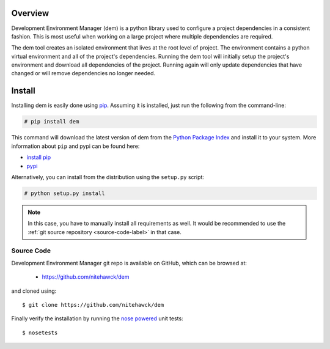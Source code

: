 .. _intro_toplevel:

==================
Overview
==================

Development Environment Manager (dem) is a python library used to configure a project dependencies in a consistent fashion.  This is most useful
when working on a large project where multiple dependencies are required.

The dem tool creates an isolated environment that lives at the root level of project.  The environment contains a python virtual environment
and all of the project's dependencies.  Running the dem tool will initially setup the project's environment and download all dependencies of the project.
Running again will only update dependencies that have changed or will remove dependencies no longer needed.

==================
Install
==================

Installing dem is easily done using
`pip`_. Assuming it is
installed, just run the following from the command-line:

.. sourcecode:: none

    # pip install dem

This command will download the latest version of dem from the
`Python Package Index <http://pypi.python.org/pypi/dem>`_ and install it
to your system. More information about ``pip`` and pypi can be found
here:

* `install pip <https://pip.pypa.io/en/latest/installing.html>`_
* `pypi <https://pypi.python.org/pypi/dem>`_

.. _pip: https://pip.pypa.io/en/latest/installing.html

Alternatively, you can install from the distribution using the ``setup.py``
script:

.. sourcecode:: none

    # python setup.py install

.. note:: In this case, you have to manually install all requirements as well. It would be recommended to use the :ref:`git source repository <source-code-label>` in that case.

.. _source-code-label:
Source Code
===========

Development Environment Manager git repo is available on GitHub, which can be browsed at:

 * https://github.com/nitehawck/dem

and cloned using::

	$ git clone https://github.com/nitehawck/dem

Finally verify the installation by running the `nose powered <http://code.google.com/p/python-nose/>`_ unit tests::

    $ nosetests

